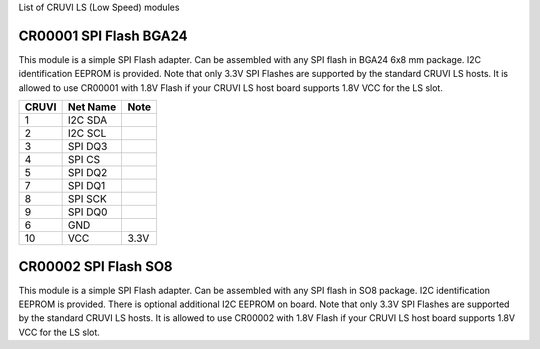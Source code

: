 List of CRUVI LS (Low Speed) modules

CR00001 SPI Flash BGA24
-----------------------
.. image:: LS_Modules/CR00001-01-3D.jpg

This module is a simple SPI Flash adapter. Can be assembled with any SPI flash in BGA24 6x8 mm package. 
I2C identification EEPROM is provided. 
Note that only 3.3V SPI Flashes are supported by the standard CRUVI LS hosts. It is allowed to use CR00001 with 1.8V Flash if your CRUVI LS host board supports 1.8V VCC for the LS slot.

+-------+----------+-------+
| CRUVI | Net Name | Note  |
+=======+==========+=======+
| 1     | I2C SDA  |       |
+-------+----------+-------+
| 2     | I2C SCL  |       |
+-------+----------+-------+
| 3     | SPI DQ3  |       |
+-------+----------+-------+
| 4     | SPI CS   |       |
+-------+----------+-------+
| 5     | SPI DQ2  |       |
+-------+----------+-------+
| 7     | SPI DQ1  |       |
+-------+----------+-------+
| 8     | SPI SCK  |       |
+-------+----------+-------+
| 9     | SPI DQ0  |       |
+-------+----------+-------+
| 6     | GND      |       |
+-------+----------+-------+
| 10    | VCC      | 3.3V  |
+-------+----------+-------+


CR00002 SPI Flash SO8
---------------------

This module is a simple SPI Flash adapter. Can be assembled with any SPI flash in SO8 package. 
I2C identification EEPROM is provided. There is optional additional I2C EEPROM on board.
Note that only 3.3V SPI Flashes are supported by the standard CRUVI LS hosts. It is allowed to use CR00002 with 1.8V Flash if your CRUVI LS host board supports 1.8V VCC for the LS slot.



